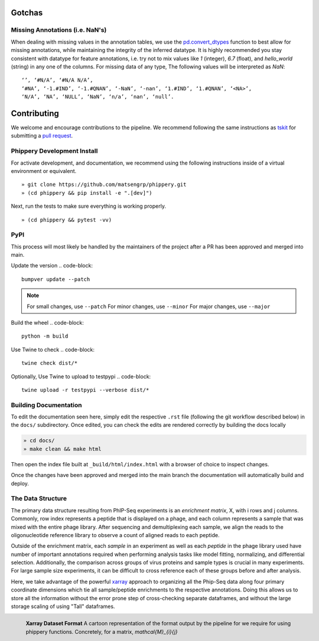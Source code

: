 
.. _sec_dev_intro:

=======
Gotchas
=======

.. _sec_missing_data:

Missing Annotations (i.e. NaN's)
^^^^^^^^^^^^^^^^^^^^^^^^^^^^^^^^

When dealing with missing values in the annotation tables, we use the 
`pd.convert_dtypes <https://pandas.pydata.org/docs/reference/api/pandas.DataFrame.convert_dtypes.html>`_
function to best allow for missing annotations, while maintaining the integrity of
the inferred datatype. It is highly recommended you stay consistent with datatype for feature annotations,
i.e. try not to mix values like `1` (integer), `6.7` (float), and `hello_world` (string) in any one of the columns. 
For missing data of any type, 
The following values will be interpreted as `NaN`:

::

  ‘’, ‘#N/A’, ‘#N/A N/A’, 
  ‘#NA’, ‘-1.#IND’, ‘-1.#QNAN’, ‘-NaN’, ‘-nan’, ‘1.#IND’, ‘1.#QNAN’, ‘<NA>’, 
  ‘N/A’, ‘NA’, ‘NULL’, ‘NaN’, ‘n/a’, ‘nan’, ‘null’.

.. _sec_contribute:

============
Contributing
============

We welcome and encourage contributions to the pipeline.
We recommend following the same instructions
as `tskit <https://tskit.dev/tskit/docs/stable/development.html#sec-development-workflow-git>`_
for submitting a `pull request <https://github.com/matsengrp/phip-flow/pulls>`__.

Phippery Development Install
^^^^^^^^^^^^^^^^^^^^^^^^^^^^

For activate development, and documentation, we recommend using the following
instructions inside of a virtual environment or equivalent.

::

  » git clone https://github.com/matsengrp/phippery.git
  » (cd phippery && pip install -e ".[dev]")

Next, run the tests to make sure everything is working properly.

::

  » (cd phippery && pytest -vv)


PyPI
^^^^

This process will most likely be handled by the
maintainers of the project after a PR has been approved
and merged into main.

Update the version
.. code-block::

    bumpver update --patch

.. note::

    For small changes, use ``--patch``
    For minor changes, use ``--minor`` 
    For major changes, use ``--major`` 

Build the wheel
.. code-block::

    python -m build

Use Twine to check
.. code-block::

    twine check dist/*

Optionally, Use Twine to upload to testpypi
.. code-block::

    twine upload -r testpypi --verbose dist/* 



Building Documentation
^^^^^^^^^^^^^^^^^^^^^^

To edit the documentation seen here,
simply edit the respective ``.rst`` file 
(following the git workflow described below) 
in the ``docs/`` subdirectory. Once edited, you can check 
the edits are rendered correctly by building the docs locally

.. code-block::

  » cd docs/
  » make clean && make html

Then open the index file built at ``_build/html/index.html``
with a browser of choice to inspect changes.

Once the changes have been approved and merged into the main branch
the documentation will automatically build and deploy.


.. _sec_under_the_hood:

The Data Structure
^^^^^^^^^^^^^^^^^^

The primary data structure resulting from PhIP-Seq experiments is an *enrichment matrix*, 
X, with i rows and j columns. 
Commonly, row index represents a peptide that is displayed on a phage,
and each column represents a sample that was mixed with the entire phage library. 
After sequencing and demultiplexing each sample, we align the reads to the 
oligonucleotide reference library to observe a
count of aligned reads to each peptide.

Outside of the enrichment matrix, each *sample* in an experiment as well as each *peptide*
in the phage library used have number of important annotations required when
performing analysis tasks like model fitting, normalizing, and differential selection.
Additionally, the comparison across groups of virus proteins and 
sample types is crucial in many experiments. For large sample size experiments, 
it can be difficult to cross reference each of these groups before and
after analysis. 

Here, we take advantage of the powerful 
`xarray <http://xarray.pydata.org/en/stable/index.html>`_
approach to organizing all the Phip-Seq data along four primary coordinate 
dimensions which tie all sample/peptide enrichments to the respective annotations. 
Doing this allows us to store all the information without the error prone 
step of cross-checking separate dataframes, and without the
large storage scaling of using "Tall" dataframes.


.. figure:: images/xarray-format.svg
  :width: 400
  :alt: phippery xarray format
  :align: left

  **Xarray Dataset Format** A cartoon representation
  of the format output by the pipeline for 
  we require for using phippery functions.
  Concretely, for a matrix, `\mathcal{M}_{i}{j}` 
